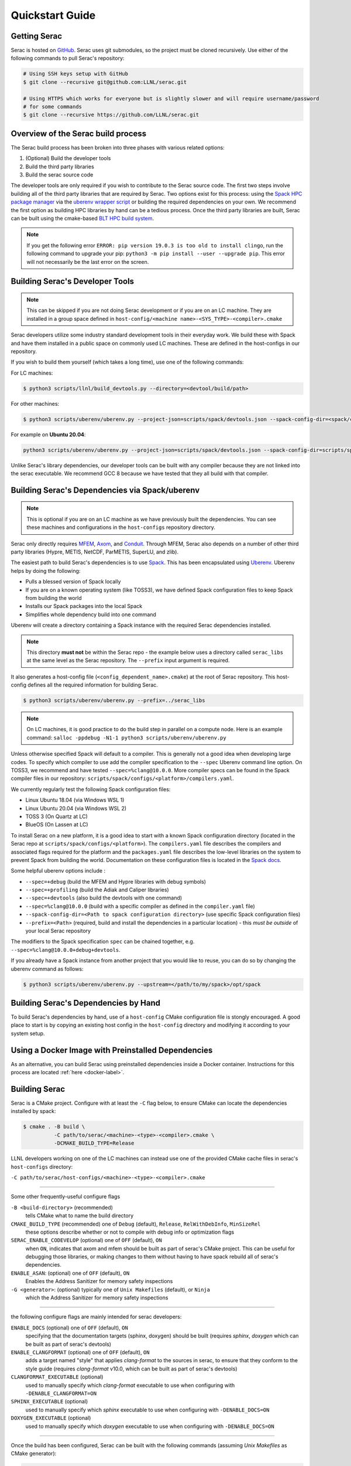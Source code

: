 .. ## Copyright (c) 2019-2023, Lawrence Livermore National Security, LLC and
.. ## other Serac Project Developers. See the top-level COPYRIGHT file for details.
.. ##
.. ## SPDX-License-Identifier: (BSD-3-Clause)

.. _quickstart-label:

======================
Quickstart Guide
======================

Getting Serac
-------------

Serac is hosted on `GitHub <https://github.com/LLNL/serac>`_. Serac uses git submodules, so the project must be cloned recursively. Use either of the following commands to pull Serac's repository:

.. code-block:: bash

   # Using SSH keys setup with GitHub
   $ git clone --recursive git@github.com:LLNL/serac.git

   # Using HTTPS which works for everyone but is slightly slower and will require username/password
   # for some commands
   $ git clone --recursive https://github.com/LLNL/serac.git

Overview of the Serac build process
------------------------------------

The Serac build process has been broken into three phases with various related options:

1. (Optional) Build the developer tools
2. Build the third party libraries
3. Build the serac source code

The developer tools are only required if you wish to contribute to the Serac source code. The first two steps involve building all of the
third party libraries that are required by Serac. Two options exist for this process: using the `Spack HPC package manager <https://spack.io/>`_
via the `uberenv wrapper script <https://github.com/LLNL/uberenv>`_ or building the required dependencies on your own. We recommend the first
option as building HPC libraries by hand can be a tedious process. Once the third party libraries are built, Serac can be built using the
cmake-based `BLT HPC build system <https://github.com/LLNL/blt>`_.

.. note::
  If you get the following error ``ERROR: pip version 19.0.3 is too old to install clingo``, run the
  following command to upgrade your pip: ``python3 -m pip install --user --upgrade pip``.  This error
  will not necessarily be the last error on the screen.


.. _devtools-label:

Building Serac's Developer Tools
--------------------------------

.. note::
  This can be skipped if you are not doing Serac development or if you are on an LC machine.
  They are installed in a group space defined in ``host-config/<machine name>-<SYS_TYPE>-<compiler>.cmake``

Serac developers utilize some industry standard development tools in their everyday work.  We build
these with Spack and have them installed in a public space on commonly used LC machines. These are
defined in the host-configs in our repository.

If you wish to build them yourself (which takes a long time), use one of the following commands:

For LC machines:

.. code-block:: bash

   $ python3 scripts/llnl/build_devtools.py --directory=<devtool/build/path>

For other machines:

.. code-block:: bash

   $ python3 scripts/uberenv/uberenv.py --project-json=scripts/spack/devtools.json --spack-config-dir=<spack/config/dir> --prefix=<devtool/build/path>

For example on **Ubuntu 20.04**:

.. code-block:: bash

   python3 scripts/uberenv/uberenv.py --project-json=scripts/spack/devtools.json --spack-config-dir=scripts/spack/configs/linux_ubuntu_20 --prefix=../path/to/install

Unlike Serac's library dependencies, our developer tools can be built with any compiler because
they are not linked into the serac executable.  We recommend GCC 8 because we have tested that they all
build with that compiler.

Building Serac's Dependencies via Spack/uberenv
-----------------------------------------------

.. note::
  This is optional if you are on an LC machine as we have previously built the dependencies. You
  can see these machines and configurations in the ``host-configs`` repository directory.

Serac only directly requires `MFEM <https://mfem.org/>`_, `Axom <https://github.com/LLNL/axom>`_,
and `Conduit <https://github.com/LLNL/conduit>`_.  Through MFEM, Serac also depends on a number of
other third party libraries (Hypre, METIS, NetCDF, ParMETIS, SuperLU, and zlib).

The easiest path to build Serac's dependencies is to use `Spack <https://github.com/spack/spack>`_.
This has been encapsulated using `Uberenv <https://github.com/LLNL/uberenv>`_. Uberenv helps by
doing the following:

* Pulls a blessed version of Spack locally
* If you are on a known operating system (like TOSS3), we have defined Spack configuration files
  to keep Spack from building the world
* Installs our Spack packages into the local Spack
* Simplifies whole dependency build into one command

Uberenv will create a directory containing a Spack instance with the required Serac
dependencies installed.

.. note::
   This directory **must not** be within the Serac repo - the example below
   uses a directory called ``serac_libs`` at the same level as the Serac repository. The
   ``--prefix`` input argument is required.

It also generates a host-config file (``<config_dependent_name>.cmake``)
at the root of Serac repository. This host-config defines all the required information for building
Serac.

.. code-block:: bash

   $ python3 scripts/uberenv/uberenv.py --prefix=../serac_libs

.. note::
  On LC machines, it is good practice to do the build step in parallel on a compute node.
  Here is an example command: ``salloc -ppdebug -N1-1 python3 scripts/uberenv/uberenv.py``

Unless otherwise specified Spack will default to a compiler.  This is generally not a good idea when
developing large codes. To specify which compiler to use add the compiler specification to the ``--spec`` Uberenv
command line option. On TOSS3, we recommend and have tested ``--spec=%clang@10.0.0``.  More compiler specs
can be found in the Spack compiler files in our repository:
``scripts/spack/configs/<platform>/compilers.yaml``.

We currently regularly test the following Spack configuration files:

* Linux Ubuntu 18.04 (via Windows WSL 1)
* Linux Ubuntu 20.04 (via Windows WSL 2)
* TOSS 3 (On Quartz at LC)
* BlueOS (On Lassen at LC)

To install Serac on a new platform, it is a good idea to start with a known Spack configuration directory
(located in the Serac repo at ``scripts/spack/configs/<platform>``). The ``compilers.yaml`` file
describes the compilers and associated flags required for the platform and the ``packages.yaml`` file
describes the low-level libraries on the system to prevent Spack from building the world. Documentation on
these configuration files is located in the `Spack docs <https://spack.readthedocs.io/en/latest/configuration.html>`_.

Some helpful uberenv options include :

* ``--spec=+debug`` (build the MFEM and Hypre libraries with debug symbols)
* ``--spec=+profiling`` (build the Adiak and Caliper libraries)
* ``--spec=+devtools`` (also build the devtools with one command)
* ``--spec=%clang@10.0.0`` (build with a specific compiler as defined in the ``compiler.yaml`` file)
* ``--spack-config-dir=<Path to spack configuration directory>`` (use specific Spack configuration files)
* ``--prefix=<Path>`` (required, build and install the dependencies in a particular location) - this *must be outside* of your local Serac repository

The modifiers to the Spack specification ``spec`` can be chained together, e.g. ``--spec=%clang@10.0.0+debug+devtools``.

If you already have a Spack instance from another project that you would like to reuse,
you can do so by changing the uberenv command as follows:

.. code-block:: bash

   $ python3 scripts/uberenv/uberenv.py --upstream=</path/to/my/spack>/opt/spack

Building Serac's Dependencies by Hand
-------------------------------------

To build Serac's dependencies by hand, use of a ``host-config`` CMake configuration file is
stongly encouraged. A good place to start is by copying an existing host config in the
``host-config`` directory and modifying it according to your system setup.

.. _build-label:

Using a Docker Image with Preinstalled Dependencies
---------------------------------------------------

As an alternative, you can build Serac using preinstalled dependencies inside a Docker
container. Instructions for this process are located :ref:`here <docker-label>`.

Building Serac
--------------

Serac is a CMake project. Configure with at least the ``-C``
flag below, to ensure CMake can locate the dependencies installed by spack:

.. code-block:: bash

  $ cmake . -B build \
            -C path/to/serac/<machine>-<type>-<compiler>.cmake \
            -DCMAKE_BUILD_TYPE=Release

LLNL developers working on one of the LC machines can instead use one of 
the provided CMake cache files in serac's ``host-configs`` directory:

``-C path/to/serac/host-configs/<machine>-<type>-<compiler>.cmake``

----------
 
Some other frequently-useful configure flags

``-B <build-directory>`` (recommended) 
  tells CMake what to name the build directory

``CMAKE_BUILD_TYPE`` (recommended) one of ``Debug`` (default), ``Release``, ``RelWithDebInfo``, ``MinSizeRel``
  these options describe whether or not to compile with debug info or optimization flags

``SERAC_ENABLE_CODEVELOP`` (optional) one of ``OFF`` (default), ``ON``
  when ``ON``, indicates that axom and mfem should be built as part of serac's CMake project.
  This can be useful for debugging those libraries, or making changes to them without having
  to have spack rebuild all of serac's dependencies.

``ENABLE_ASAN``: (optional) one of ``OFF`` (default), ``ON``
  Enables the Address Sanitizer for memory safety inspections

``-G <generator>``: (optional) typically one of ``Unix Makefiles`` (default), or ``Ninja``
  which  the Address Sanitizer for memory safety inspections

-----------

the following configure flags are mainly intended for serac developers:

``ENABLE_DOCS`` (optional) one of ``OFF`` (default), ``ON``
  specifying that the documentation targets (sphinx, doxygen) should be built
  (requires `sphinx`, `doxygen` which can be built as part of serac's devtools)

``ENABLE_CLANGFORMAT`` (optional) one of ``OFF`` (default), ``ON``
  adds a target named "style" that applies `clang-format` to the sources in
  serac, to ensure that they conform to the style guide
  (requires `clang-format` v10.0, which can be built as part of serac's devtools)

``CLANGFORMAT_EXECUTABLE`` (optional)
  used to manually specify which `clang-format` executable to use when configuring with 
  ``-DENABLE_CLANGFORMAT=ON``

``SPHINX_EXECUTABLE`` (optional)
  used to manually specify which `sphinx` executable to use when configuring with ``-DENABLE_DOCS=ON``

``DOXYGEN_EXECUTABLE`` (optional)
  used to manually specify which `doxygen` executable to use when configuring with ``-DENABLE_DOCS=ON``

------

Once the build has been configured, Serac can be built with the following commands (assuming 
`Unix Makefiles` as CMake generator):

.. code-block:: bash

   $ cd <build-directory>
   $ make -j16

.. note::
  On LC machines, it is good practice to do the build step in parallel on a compute node.
  Here is an example command: ``srun -ppdebug -N1 --exclusive make -j16``

We provide the following useful build targets that can be run from the build directory:

* ``test``: Runs our unit tests
* ``docs``: Builds our documentation to the following locations:

   * Sphinx: ``build-*/src/docs/html/index.html``
   * Doxygen: ``/build-*/src/docs/html/doxygen/html/index.html``

* ``style``: Runs styling over source code and replaces files in place
* ``check``: Runs a set of code checks over source code (CppCheck and clang-format)

Preparing Windows WSL/Ubuntu for Serac installation
---------------------------------------------------------

For faster installation of the Serac dependencies via Spack on Windows WSL/Ubuntu systems,
install cmake, MPICH, openblas, OpenGL, and the various developer tools using the following commands:

**Ubuntu 20.04**

.. code-block:: bash

   $ sudo apt-get update
   $ sudo apt-get upgrade
   $ sudo apt-get install cmake libopenblas-dev libopenblas-base mpich mesa-common-dev libglu1-mesa-dev freeglut3-dev cppcheck doxygen libreadline-dev python3-sphinx python3-pip clang-format-10 m4
   $ sudo ln -s /usr/lib/x86_64-linux-gnu/* /usr/lib

**Ubuntu 18.04**

.. code-block:: bash

   $ sudo apt-get update
   $ sudo apt-get upgrade
   $ sudo apt-get install g++-8 gcc-8
   $ sudo update-alternatives --install /usr/bin/gcc gcc /usr/bin/gcc-8 800 --slave /usr/bin/g++ g++ /usr/bin/g++-8
   $ sudo apt-get install cmake libopenblas-dev libopenblas-base mpich mesa-common-dev libglu1-mesa-dev freeglut3-dev cppcheck doxygen libreadline-dev python3-distutils python3-pip
   $ sudo ln -s /usr/lib/x86_64-linux-gnu/* /usr/lib

Note that the last line is required since Spack expects the system libraries to exist in a directory
named ``lib``. During the third party library build phase, the appropriate Spack config directory
must be specified using either:

**Ubuntu 20.04**

``python3 scripts/uberenv/uberenv.py --spack-config-dir=scripts/spack/configs/linux_ubuntu_20 --prefix=../path/to/install``

**Ubuntu 18.04**

``python3 scripts/uberenv/uberenv.py --spack-config-dir=scripts/spack/configs/linux_ubuntu_18 --prefix=../path/to/install``

Building Serac dependencies on MacOS
------------------------------------

.. warning::
   These instructions are in development.

Meeting base dependency requirements
^^^^^^^^^^^^^^^^^^^^^^^^^^^^^^^^^^^^

One way to install the required depedencies is with the MacPorts package manager.
Install the required ports as follows:

.. code-block:: bash

   $ sudo port install clang-12 openmpi-clang12 gcc12 bzip2 cmake autoconf automake gettext graphviz pkgconfig xorg-libX11 lapack readline zlib

(Note: The port ``gcc12`` is included only to have a fortran compiler.)

Activate the particular compiler packages with MacPorts:

.. code-block:: bash

   $ sudo port select clang mp-clang-12
   $ sudo port select mpi openmpi-clang12-fortran
   $ sudo port select gcc mp-gcc12

This step tells MacPorts to make symbolic links in your path so that, for example, the command ``clang`` will invoke the compiler installed by the MacPorts package and not the one shipped by Apple. 
It also sets up a set of symlinks so that Clang, GCC, and the MPI wrappers all work without you having to muck with environment variables to locate header files and libraries. 
It may be possible to skip this step and give full paths to your compilers in ``compilers.yaml`` (instead of the symlinks ``/opt/local/bin/clang``, etc.), but we haven't tried this.

.. note::
   If you want to remove these symlinks, use the ``port select`` command with ``none`` as the desired port; e.g., ``sudo port select clang none``

While building ParMetis, Spack invokes the MPI compiler wrapper with the ``mpic++`` command, but MacPorts does not create this particular synonym for OpenMPI. 
It does create ``mpicxx``. This can be solved by making a symlink:

.. code-block:: bash

   $ cd /opt/local/bin
   $ sudo ln -s mpicxx mpic++

MacPorts will automatically update the ``mpicxx`` symlink in ``/opt/local/bin`` to point to the correct executable when you use the ``port select`` command to activate a partiular MPI package. 
By making ``mpic++`` point to ``mpicxx``, this command will also automatically point to the correct executable if you change the global MPI package through MacPorts in the future.

The Serac build scripts will install the ``clingo`` package in your Python environment (and may even *uninstall* it if it finds it with a version it considers too old).
If you don't want the install to modify your Python environment, you may wish to conisder using tools like 
`virtual environments <https://docs.python.org/3/library/venv.html>`_  or `conda <https://docs.conda.io/projects/conda/en/stable/>`_ to isolate this change.

Configuring Spack
^^^^^^^^^^^^^^^^^

Next, you must tailor the Spack configuration files. We will modify the ``compilers.yaml`` and ``packages.yaml`` files in ``scripts/spack/configs/darwin/``.
Instead of modifying them directly, you may wish to copy these files to another location outside of the Serac repo, use them as templates for the customization, 
and use the ``--spack-config-dir`` option to use them when invoking uberenv as described above.

Example ``compilers.yaml``:

.. code-block:: yaml

  compilers:
  - compiler:
      environment: {}
      extra_rpaths: []
      flags: {}
      modules: []
      operating_system: bigsur
      paths:
        cc: /opt/local/bin/clang
        cxx: /opt/local/bin/clang++
        f77: /opt/local/bin/gfortran
        fc: /opt/local/bin/gfortran
      spec: clang@12.0.1
      target: x86_64

NOTES: 

* The ``operating_system`` field should be set according to your macOS version. (For example, ``mojave``, ``catalina``, ``bigsur``, ``monterey``, ``ventura``).
* By default, MacPorts installs packages in ``/opt/local``; the above ``paths`` need to be adjusted if you choose a different location.
  This of course applies to the packages in ``packages.yaml`` as well.
* As noted above, the ``port select ...`` commands will set which version of clang gets invoked by the executables ``/opt/local/bin/clang``, etc.
  The paths above are thus valid only if you activated the ``clang`` package that matches the compiler spec.
  Alternatively, you could set the full name and path of the executables of the desired compilers if you don't want the operation of 
  Spack to be influenced by your MacPorts settings.
* You should set ``spec`` to the actual version of the compiler you installed.
* The ``target`` entry should be set to ``x86_64`` or ``m1`` depending on which architecture your machine uses.  

Here is an example of ``packages.yaml``:

.. code-block:: yaml

    packages:
      all:
        compiler: [clang, gcc]
        providers:
          blas: [netlib-lapack]
          lapack: [netlib-lapack]
          mpi: [openmpi]
    
      mpi:
        buildable: false
      openmpi:
        externals:
        - spec: openmpi@4.1.4
          prefix: /opt/local
      
      netlib-lapack:
        buildable: false
        externals:
        - spec: netlib-lapack@3.10.1
          prefix: /opt/local
      autoconf:
        buildable: false
        externals:
        - spec: autoconf@2.71
          prefix: /opt/local
      automake:
        buildable: false
        externals:
        - spec: automake@1.16.5
          prefix: /opt/local
      bzip2:
        buildable: false
        externals:
        - spec: bzip2@1.0.8
          prefix: /opt/local
      cmake:
        version: [3.22.4]
        buildable: false
        externals:
        - spec: cmake@3.22.4
          prefix: /opt/local
      gettext:
        buildable: false
        externals:
        - spec: gettext@0.21
          prefix: /opt/local
      graphviz:
        buildable: false
        externals:
        - spec: graphviz@2.50.0
          prefix: /opt/local
      libtool:
        buildable: false
        externals:
        - spec: libtool@2.4.6
          prefix: /opt/local
      libx11:
        buildable: false
        externals:
        - spec: libx11@1.8.1
          prefix: /opt/local
      m4:
        buildable: false
        externals:
        - spec: m4@1.4.6
          prefix: /usr
      perl:
        buildable: false
        externals:
        - spec: perl@v5.30.2
          prefix: /usr
      pkg-config:
        buildable: false
        externals:
        - spec: pkg-config@0.29.2
          prefix: /opt/local
      tar:
        buildable: false
        externals:
        - spec: tar@3.3.2
          prefix: /usr
      readline:
        buildable: false
        externals:
        - spec: readline@8.1.2.000
          prefix: /opt/local
      unzip:
        buildable: false
        externals:
        - spec: unzip@6.0
          prefix: /usr
      zlib:
        buildable: false
        externals:
        - spec: zlib@1.2.12
          prefix: /opt/local

Notes:

* The version specs should be set to the actual versions of the packages you have, which will not neccesarily be the same as the above.
  This can be discovered for the packages installed with MacPorts using the following command:

.. code-block:: bash

   $ port info clang-12 openmpi-clang12 gcc12 bzip2 autoconf automake gettext graphviz pkgconfig xorg-libX11 lapack readline zlib

* Use the version number provided, taking the values up to, but excluding, any underscore.
* The packages not installed by MacPorts are the ones that have ``/usr`` as the prefix.
  The versions already present on the system are sufficient for the build.

The above Spack settings and MacPorts packages will cover the basic installation of Serac. 
If you want to build the optional devtools, you should install the additional packages with MacPorts:

.. code-block: bash

   $ sudo port install cppcheck doxygen

Then, append the following to ``packages.yaml``:

.. code-block:: yaml

  cppcheck:
    version: [2.3]
    buildable: false
    externals:
    - spec: cppcheck@2.3
      prefix: /usr/local
  doxygen:
    version: [1.8.13]
    buildable: false
    externals:
    - spec: doxygen@1.8.13
      prefix: /usr/local
  llvm:
    version: [10.0.0]
    buildable: false
    externals:
    - spec: llvm+clang@10.0.0
      prefix: <path/to/llvm/10>
  python:
    buildable: false
    externals:
    - spec: python@3.9
      prefix: <path/to/python/venv>

Notes:

* LLVM/Clang is needed for the style check tools. 
  The *exact* version 10.0.0 is apparently highly recommended, since other versions may format the code slightly differently,
  which will mean that pull requests formatted with them may trigger style errors in the CI checks.
* The placeholders ``<path/to/llvm/10>`` and ``<path/to/python/venv>`` need to be filled in with actual paths.
  See the following two notes. 
* LLVM 10.0.0 has been superseded as the version for llvm-10; so this package is not easily installable with MacPorts.
  You must build it yourself and then point to the build location.
* For ``<path/to/python/venv>``, specify the the virtual environment directory created above.

Building dependencies
^^^^^^^^^^^^^^^^^^^^^

The invocation of ``uberenv.py`` is slightly modified from the standard instructions above in order to force the use of the
MacPorts-installed MPI:

.. code-block:: bash

   $ ./scripts/uberenv/uberenv.py --prefix=../path/for/TPLs --spec="%clang@12.0.1 ^openmpi@4.1.4"

Notice the caret with the MPI spec. 
Without this, current versions of Spack ignore the ``packages.yaml`` file and try to build a version of MPI from source.
You can add additional specs as noted in the section `Building Serac's Dependencies via Spack/uberenv`.
